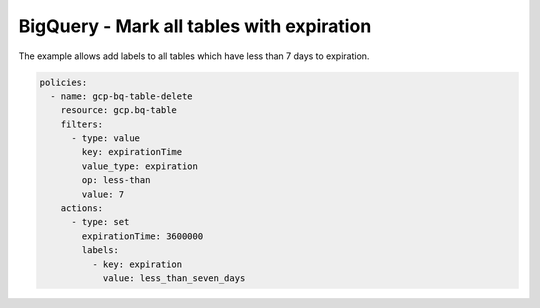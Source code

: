 BigQuery - Mark all tables with expiration
==========================================

The example allows add labels to all tables which have
less than 7 days to expiration.

.. code-block:: yaml

    policies:
      - name: gcp-bq-table-delete
        resource: gcp.bq-table
        filters:
          - type: value
            key: expirationTime
            value_type: expiration
            op: less-than
            value: 7
        actions:
          - type: set
            expirationTime: 3600000
            labels:
              - key: expiration
                value: less_than_seven_days
